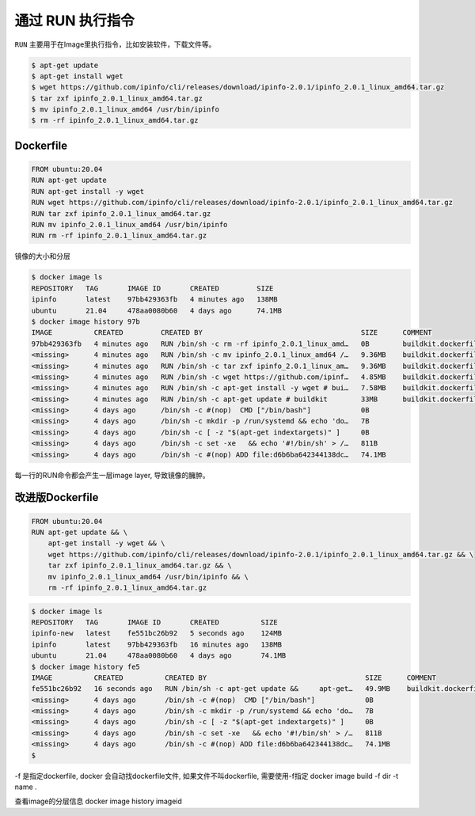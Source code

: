 通过 RUN 执行指令
=================

``RUN`` 主要用于在Image里执行指令，比如安装软件，下载文件等。


.. code-block:: bash

    $ apt-get update
    $ apt-get install wget
    $ wget https://github.com/ipinfo/cli/releases/download/ipinfo-2.0.1/ipinfo_2.0.1_linux_amd64.tar.gz
    $ tar zxf ipinfo_2.0.1_linux_amd64.tar.gz
    $ mv ipinfo_2.0.1_linux_amd64 /usr/bin/ipinfo
    $ rm -rf ipinfo_2.0.1_linux_amd64.tar.gz


Dockerfile
--------------

.. code-block:: Dockerfile

    FROM ubuntu:20.04
    RUN apt-get update
    RUN apt-get install -y wget
    RUN wget https://github.com/ipinfo/cli/releases/download/ipinfo-2.0.1/ipinfo_2.0.1_linux_amd64.tar.gz
    RUN tar zxf ipinfo_2.0.1_linux_amd64.tar.gz
    RUN mv ipinfo_2.0.1_linux_amd64 /usr/bin/ipinfo
    RUN rm -rf ipinfo_2.0.1_linux_amd64.tar.gz


镜像的大小和分层

.. code-block:: bash

    $ docker image ls
    REPOSITORY   TAG       IMAGE ID       CREATED         SIZE
    ipinfo       latest    97bb429363fb   4 minutes ago   138MB
    ubuntu       21.04     478aa0080b60   4 days ago      74.1MB
    $ docker image history 97b
    IMAGE          CREATED         CREATED BY                                      SIZE      COMMENT
    97bb429363fb   4 minutes ago   RUN /bin/sh -c rm -rf ipinfo_2.0.1_linux_amd…   0B        buildkit.dockerfile.v0
    <missing>      4 minutes ago   RUN /bin/sh -c mv ipinfo_2.0.1_linux_amd64 /…   9.36MB    buildkit.dockerfile.v0
    <missing>      4 minutes ago   RUN /bin/sh -c tar zxf ipinfo_2.0.1_linux_am…   9.36MB    buildkit.dockerfile.v0
    <missing>      4 minutes ago   RUN /bin/sh -c wget https://github.com/ipinf…   4.85MB    buildkit.dockerfile.v0
    <missing>      4 minutes ago   RUN /bin/sh -c apt-get install -y wget # bui…   7.58MB    buildkit.dockerfile.v0
    <missing>      4 minutes ago   RUN /bin/sh -c apt-get update # buildkit        33MB      buildkit.dockerfile.v0
    <missing>      4 days ago      /bin/sh -c #(nop)  CMD ["/bin/bash"]            0B
    <missing>      4 days ago      /bin/sh -c mkdir -p /run/systemd && echo 'do…   7B
    <missing>      4 days ago      /bin/sh -c [ -z "$(apt-get indextargets)" ]     0B
    <missing>      4 days ago      /bin/sh -c set -xe   && echo '#!/bin/sh' > /…   811B
    <missing>      4 days ago      /bin/sh -c #(nop) ADD file:d6b6ba642344138dc…   74.1MB


每一行的RUN命令都会产生一层image layer, 导致镜像的臃肿。

改进版Dockerfile
-------------------

.. code-block:: Dockerfile

    FROM ubuntu:20.04
    RUN apt-get update && \
        apt-get install -y wget && \
        wget https://github.com/ipinfo/cli/releases/download/ipinfo-2.0.1/ipinfo_2.0.1_linux_amd64.tar.gz && \
        tar zxf ipinfo_2.0.1_linux_amd64.tar.gz && \
        mv ipinfo_2.0.1_linux_amd64 /usr/bin/ipinfo && \
        rm -rf ipinfo_2.0.1_linux_amd64.tar.gz

.. code-block:: bash

    $ docker image ls
    REPOSITORY   TAG       IMAGE ID       CREATED          SIZE
    ipinfo-new   latest    fe551bc26b92   5 seconds ago    124MB
    ipinfo       latest    97bb429363fb   16 minutes ago   138MB
    ubuntu       21.04     478aa0080b60   4 days ago       74.1MB
    $ docker image history fe5
    IMAGE          CREATED          CREATED BY                                      SIZE      COMMENT
    fe551bc26b92   16 seconds ago   RUN /bin/sh -c apt-get update &&     apt-get…   49.9MB    buildkit.dockerfile.v0
    <missing>      4 days ago       /bin/sh -c #(nop)  CMD ["/bin/bash"]            0B
    <missing>      4 days ago       /bin/sh -c mkdir -p /run/systemd && echo 'do…   7B
    <missing>      4 days ago       /bin/sh -c [ -z "$(apt-get indextargets)" ]     0B
    <missing>      4 days ago       /bin/sh -c set -xe   && echo '#!/bin/sh' > /…   811B
    <missing>      4 days ago       /bin/sh -c #(nop) ADD file:d6b6ba642344138dc…   74.1MB
    $

-f 是指定dockerfile, docker 会自动找dockerfile文件, 如果文件不叫dockerfile, 需要使用-f指定
docker image build -f dir -t name .

查看image的分层信息
docker image history imageid